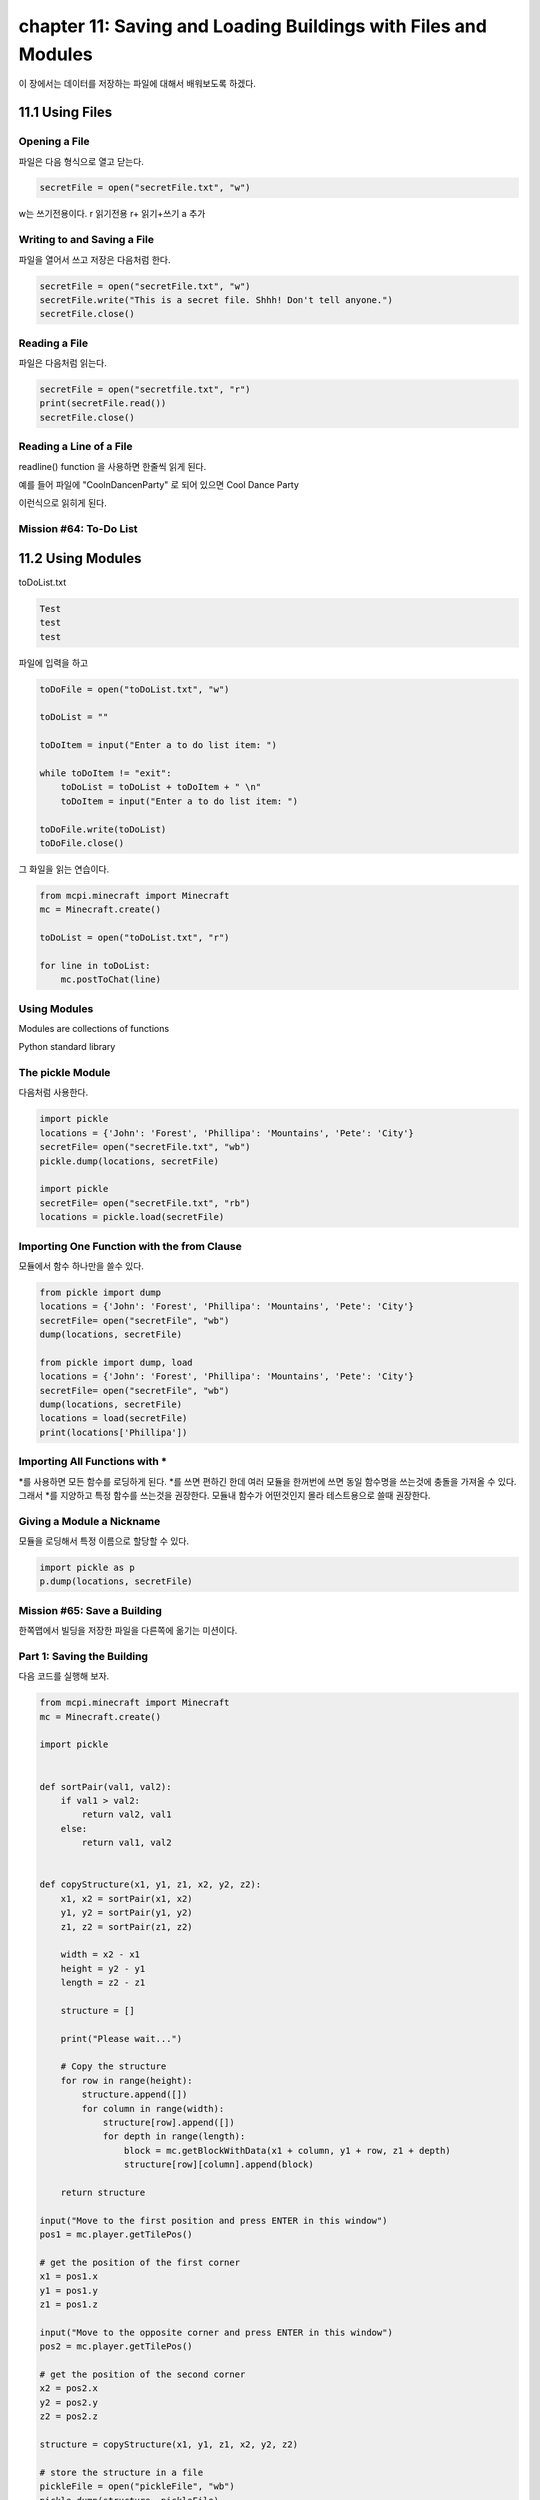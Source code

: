 chapter 11: Saving and Loading Buildings with  Files and Modules
===================================================================

이 장에서는 데이터를 저장하는 파일에 대해서 배워보도록 하겠다.



11.1 Using Files
-------------------

Opening a File
~~~~~~~~~~~~~~~~~
파일은 다음 형식으로 열고 닫는다.

.. code-block:: python

    secretFile = open("secretFile.txt", "w")

w는 쓰기전용이다.
r  읽기전용
r+  읽기+쓰기
a    추가


Writing to and Saving a File
~~~~~~~~~~~~~~~~~~~~~~~~~~~~~
파일을 열어서 쓰고 저장은 다음처럼 한다.

.. code-block:: python


    secretFile = open("secretFile.txt", "w")
    secretFile.write("This is a secret file. Shhh! Don't tell anyone.")
    secretFile.close()


Reading a File
~~~~~~~~~~~~~~~~~~~
파일은 다음처럼 읽는다.

.. code-block:: python


    secretFile = open("secretfile.txt", "r")
    print(secretFile.read())
    secretFile.close()


Reading a Line of a File
~~~~~~~~~~~~~~~~~~~~~~~~~~~

readline() function 을 사용하면 한줄씩 읽게 된다.

예를 들어 파일에
"Cool\nDance\nParty"
로 되어 있으면
Cool
Dance
Party

이런식으로 읽히게 된다.


Mission #64: To-Do List
~~~~~~~~~~~~~~~~~~~~~~~~~~~





11.2 Using Modules
-------------------

toDoList.txt

.. code-block:: python

    Test
    test
    test


파일에 입력을 하고


.. code-block:: python



    toDoFile = open("toDoList.txt", "w")

    toDoList = ""

    toDoItem = input("Enter a to do list item: ")

    while toDoItem != "exit":
        toDoList = toDoList + toDoItem + " \n"
        toDoItem = input("Enter a to do list item: ")

    toDoFile.write(toDoList)
    toDoFile.close()

그 화일을 읽는 연습이다.

.. code-block:: python

    from mcpi.minecraft import Minecraft
    mc = Minecraft.create()

    toDoList = open("toDoList.txt", "r")

    for line in toDoList:
        mc.postToChat(line)

Using Modules
~~~~~~~~~~~~~~~~
Modules are collections of functions

Python standard library


The pickle Module
~~~~~~~~~~~~~~~~~~~

다음처럼 사용한다.

.. code-block:: python


    import pickle
    locations = {'John': 'Forest', 'Phillipa': 'Mountains', 'Pete': 'City'}
    secretFile= open("secretFile.txt", "wb")
    pickle.dump(locations, secretFile)

    import pickle
    secretFile= open("secretFile.txt", "rb")
    locations = pickle.load(secretFile)


Importing One Function with the from Clause
~~~~~~~~~~~~~~~~~~~~~~~~~~~~~~~~~~~~~~~~~~~~~~

모듈에서 함수 하나만을 쓸수 있다.

.. code-block:: python

    from pickle import dump
    locations = {'John': 'Forest', 'Phillipa': 'Mountains', 'Pete': 'City'}
    secretFile= open("secretFile", "wb")
    dump(locations, secretFile)

    from pickle import dump, load
    locations = {'John': 'Forest', 'Phillipa': 'Mountains', 'Pete': 'City'}
    secretFile= open("secretFile", "wb")
    dump(locations, secretFile)
    locations = load(secretFile)
    print(locations['Phillipa'])

Importing All Functions with *
~~~~~~~~~~~~~~~~~~~~~~~~~~~~~~~~~~~
*를 사용하면 모든 함수를 로딩하게 된다.
*를 쓰면 편하긴 한데 여러 모듈을 한꺼번에 쓰면 동일 함수명을 쓰는것에 충돌을 가져올 수 있다.
그래서 *를 지양하고 특정 함수를 쓰는것을 권장한다.
모듈내 함수가 어떤것인지 몰라 테스트용으로 쓸때 권장한다.

Giving a Module a Nickname
~~~~~~~~~~~~~~~~~~~~~~~~~~~~

모듈을 로딩해서 특정 이름으로 할당할 수 있다.

.. code-block:: python


    import pickle as p
    p.dump(locations, secretFile)

Mission #65: Save a Building
~~~~~~~~~~~~~~~~~~~~~~~~~~~~~

한쪽맵에서 빌딩을 저장한 파일을 다른쪽에 옮기는 미션이다.

Part 1: Saving the Building
~~~~~~~~~~~~~~~~~~~~~~~~~~~

다음 코드를 실행해 보자.

.. code-block:: python

    from mcpi.minecraft import Minecraft
    mc = Minecraft.create()

    import pickle


    def sortPair(val1, val2):
        if val1 > val2:
            return val2, val1
        else:
            return val1, val2


    def copyStructure(x1, y1, z1, x2, y2, z2):
        x1, x2 = sortPair(x1, x2)
        y1, y2 = sortPair(y1, y2)
        z1, z2 = sortPair(z1, z2)

        width = x2 - x1
        height = y2 - y1
        length = z2 - z1

        structure = []

        print("Please wait...")

        # Copy the structure
        for row in range(height):
            structure.append([])
            for column in range(width):
                structure[row].append([])
                for depth in range(length):
                    block = mc.getBlockWithData(x1 + column, y1 + row, z1 + depth)
                    structure[row][column].append(block)

        return structure

    input("Move to the first position and press ENTER in this window")
    pos1 = mc.player.getTilePos()

    # get the position of the first corner
    x1 = pos1.x
    y1 = pos1.y
    z1 = pos1.z

    input("Move to the opposite corner and press ENTER in this window")
    pos2 = mc.player.getTilePos()

    # get the position of the second corner
    x2 = pos2.x
    y2 = pos2.y
    z2 = pos2.z

    structure = copyStructure(x1, y1, z1, x2, y2, z2)

    # store the structure in a file
    pickleFile = open("pickleFile", "wb")
    pickle.dump(structure, pickleFile)


Part 2: Loading the Building
~~~~~~~~~~~~~~~~~~~~~~~~~~~~~~~
다음 코드를 실행해 보자.

.. code-block:: python

    from mcpi.minecraft import Minecraft
    mc = Minecraft.create()

    import pickle


    def buildStructure(x, y, z, structure):
        xStart = x
        zStart = z
        for row in structure:
            for column in row:
                for block in column:
                    mc.setBlock(x, y, z, block.id, block.data)
                    z += 1
                x += 1
                z = zStart
            y += 1
            x = xStart


    pickleFile = open("pickleFile", "rb")
    structure = pickle.load(pickleFile)
    pos = mc.player.getTilePos()
    x = pos.x
    y = pos.y
    z = pos.z

    buildStructure(x, y, z, structure)


건물을 다시 만드는 코드이다.



11.3 Storing Lots of Data with the shelve Module
----------------------------------------------------

pickle은 한번에 한 데이터만 저장할 수 있지만 어떤 프로그램들은 여러 종류의 변수를 넣을 필요가 있다.
여러 데이터를 쓰게 되면 각각 파일을 만들어야 되고 관리도 복잡해지고 힘들다.
파이썬에서는 shelve 모듈을 제공한다.
이것은 한 파일에 여러개의 데이터를 저장할때 쓰인다.

import shelve
    shelveFile = shelve.open("locationsFile.db")

Opening a File with shelve
~~~~~~~~~~~~~~~~~~~~~~~~~~~~
사용법은 다음과 같다.

.. code-block:: python

    import shelve
    shelveFile = shelve.open("locationsFile.db")

Adding, Modifying, and Accessing Items with shelve
~~~~~~~~~~~~~~~~~~~~~~~~~~~~~~~~~~~~~~~~~~~~~~~~~~~~~~
수정은 다음과 같이 한다.

.. code-block:: python


    import shelve
    shelveFile = shelve.open("locationsFile.db")
    shelveFile['Beatrice'] = 'Submarine'
    shelveFile.close()

Mission #66: Save a Collection of Structures
~~~~~~~~~~~~~~~~~~~~~~~~~~~~~~~~~~~~~~~~~~~~~~~~~~

이전에 저장했던 데이터를 pickle 말고 shelve로 저장하는 미션이다.


Part 1: Saving a Structure to a Collection
~~~~~~~~~~~~~~~~~~~~~~~~~~~~~~~~~~~~~~~~~~~~~~

저장했던 파일을 collection어 넣어 보도록 하자.

다음 코드를 실행해 보자.

.. code-block:: python

    from mcpi.minecraft import Minecraft
    mc = Minecraft.create()

    import shelve


    def sortPair(val1, val2):
        if val1 > val2:
            return val2, val1
        else:
            return val1, val2


    def copyStructure(x1, y1, z1, x2, y2, z2):
        x1, x2 = sortPair(x1, x2)
        y1, y2 = sortPair(y1, y2)
        z1, z2 = sortPair(z1, z2)

        width = x2 - x1
        height = y2 - y1
        length = z2 - z1

        structure = []

        print("Please wait...")

        # Copy the structure
        for row in range(height):
            structure.append([])
            for column in range(width):
                structure[row].append([])
                for depth in range(length):
                    block = mc.getBlockWithData(x1 + column, y1 + row, z1 + depth)
                    structure[row][column].append(block)

        return structure

    input("Move to the first position and press ENTER in this window")
    pos1 = mc.player.getTilePos()

    # get the position of the first corner
    x1 = pos1.x
    y1 = pos1.y
    z1 = pos1.z

    input("Move to the opposite corner and press ENTER in this window")
    pos2 = mc.player.getTilePos()

    # get the position of the second corner
    x2 = pos2.x
    y2 = pos2.y
    z2 = pos2.z

    structure = copyStructure(x1, y1, z1, x2, y2, z2)

    # name the structure
    structureName = input('What do you want to call the structure? ')

    # store the structure in a file
    shelveFile = shelve.open("shelveFile.db")
    shelveFile[structureName] = structure
    shelveFile.close()


Part 2: Loading a Structure from a Collection
~~~~~~~~~~~~~~~~~~~~~~~~~~~~~~~~~~~~~~~~~~~~~~~

다음 코드를 실행해 보자.

.. code-block:: python

    from mcpi.minecraft import Minecraft
    mc = Minecraft.create()

    import shelve


    def buildStructure(x, y, z, structure):
        xStart = x
        zStart = z
        for row in structure:
            for column in row:
                for block in column:
                    mc.setBlock(x, y, z, block.id, block.data)
                    z += 1
                x += 1
                z = zStart
            y += 1
            x = xStart


    structureDictionary = shelve.open("shelveFile.db")

    structureName = input("Enter the structure's name ")

    pos = mc.player.getTilePos()
    x = pos.x
    y = pos.y
    z = pos.z

    buildStructure(x, y, z, structureDictionary[structureName])




11.4 Installing New Modules with pip
----------------------------------------------------
파이썬은 기본 모듈 이외에도 많은 모듈들이 존재한다.
기본적으로 pip을 이용해서 이런 모듈을 인스톨 한다.
최근의 python 3버젼은 pip이 내장되어 있다.
없는 경우는 pip 모듈을 인스톨 해야 한다.

사용법은 다음과 같다.

.. code-block:: python

    pip install Flask




11.5 Using a Module from pip: Flask
----------------------------------------------------

다음 코드를 실행해 보자.
간단한 웹서버를 구성해 보자.


.. code-block:: python

    from flask import Flask
    app = Flask(__name__)
    @app.route("/")
    def showName():
        return "Craig Richardson"
    app.run()

Mission #67: Position Website
~~~~~~~~~~~~~~~~~~~~~~~~~~~~~~~~~~~~

player의 위치를 Flask 웹 페이지에 뿌려주는 프로그램이다.

skip this contents








11.6 What You Learned
----------------------------------------------------

how to read and write to files using Python’s standard library

giving you control over files when you create your own programs.

use modules, which extend Python’s capabilities

